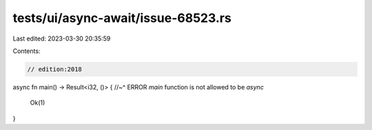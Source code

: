 tests/ui/async-await/issue-68523.rs
===================================

Last edited: 2023-03-30 20:35:59

Contents:

.. code-block:: rs

    // edition:2018

async fn main() -> Result<i32, ()> {
//~^ ERROR `main` function is not allowed to be `async`
    Ok(1)
}


